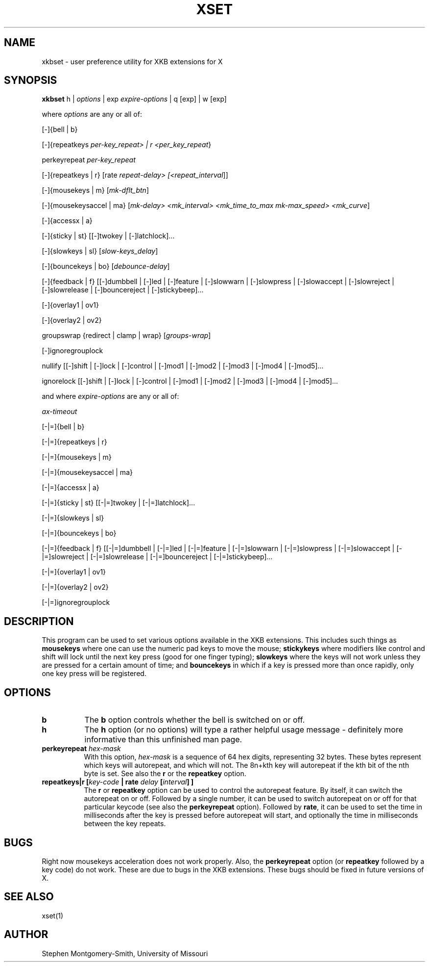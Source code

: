 .\" Copyright (c) 2000 Stephen Montgomery-Smith
.\" All rights reserved.
.\" 
.\" Redistribution and use in source and binary forms, with or without
.\" modification, are permitted provided that the following conditions
.\" are met:
.\" 1. Redistributions of source code must retain the above copyright
.\"    notice, this list of conditions and the following disclaimer.
.\" 2. Redistributions in binary form must reproduce the above copyright
.\"    notice, this list of conditions and the following disclaimer in the
.\"    documentation and/or other materials provided with the distribution.
.\" 3. Neither the name of Stephen Montgomery-Smith nor the names of his 
.\"    contributors may be used to endorse or promote products derived from 
.\"    this software without specific prior written permission.
.\" 
.\" THIS SOFTWARE IS PROVIDED BY THE STEPHEN MONTGOMERY-SMITH AND CONTRIBUTORS 
.\" ``AS IS'' AND ANY EXPRESS OR IMPLIED WARRANTIES, INCLUDING, BUT NOT LIMITED 
.\" TO, THE IMPLIED WARRANTIES OF MERCHANTABILITY AND FITNESS FOR A PARTICULAR 
.\" PURPOSE ARE DISCLAIMED.  IN NO EVENT SHALL STEPHEN MONTGOMERY-SMITH OR 
.\" CONTRIBUTORS BE LIABLE FOR ANY DIRECT, INDIRECT, INCIDENTAL, SPECIAL, 
.\" EXEMPLARY, OR CONSEQUENTIAL DAMAGES (INCLUDING, BUT NOT LIMITED TO, PROCUREMENT
.\" OF SUBSTITUTE GOODS OR SERVICES; LOSS OF USE, DATA, OR PROFITS; OR BUSINESS 
.\" INTERRUPTION) HOWEVER CAUSED AND ON ANY THEORY OF LIABILITY, WHETHER IN 
.\" CONTRACT, STRICT LIABILITY, OR TORT (INCLUDING NEGLIGENCE OR OTHERWISE) 
.\" ARISING IN ANY WAY OUT OF THE USE OF THIS SOFTWARE, EVEN IF ADVISED OF THE 
.\" POSSIBILITY OF SUCH DAMAGE.
.\" 
.TH XSET 1 "Release 6.4" "X Version 11"
.SH NAME
xkbset - user preference utility for XKB extensions for X
.SH SYNOPSIS
.B xkbset 
h | \fIoptions\fP | exp \fIexpire-options\fP | q [exp] | w [exp]

where \fIoptions\fP are any or all of:

[-]{bell | b}

[-]{repeatkeys \fIper-key_repeat> | r <per_key_repeat\fP}

perkeyrepeat \fIper-key_repeat\fP

[-]{repeatkeys | r} [rate \fIrepeat-delay> [<repeat_interval\fP]]

[-]{mousekeys | m} [\fImk-dflt_btn\fP]

[-]{mousekeysaccel | ma} [\fImk-delay> <mk_interval> <mk_time_to_max\fP 
\fImk-max_speed> <mk_curve\fP]

[-]{accessx | a}

[-]{sticky | st} [[-]twokey | [-]latchlock]...

[-]{slowkeys | sl} [\fIslow-keys_delay\fP]

[-]{bouncekeys | bo} [\fIdebounce-delay\fP]

[-]{feedback | f} [[-]dumbbell | [-]led | [-]feature | [-]slowwarn | 
[-]slowpress | [-]slowaccept | [-]slowreject | [-]slowrelease | 
[-]bouncereject | [-]stickybeep]...

[-]{overlay1 | ov1}

[-]{overlay2 | ov2}

groupswrap {redirect | clamp | wrap} [\fIgroups-wrap\fP]

[-]ignoregrouplock

nullify [[-]shift | [-]lock | [-]control | [-]mod1 | [-]mod2 | [-]mod3 | [-]mod4 | 
[-]mod5]...

ignorelock [[-]shift | [-]lock | [-]control | [-]mod1 | [-]mod2 | [-]mod3 | 
[-]mod4 | [-]mod5]...


and where \fIexpire-options\fP are any or all of:

\fIax-timeout\fP

[-|=]{bell | b}

[-|=]{repeatkeys | r}

[-|=]{mousekeys | m}

[-|=]{mousekeysaccel | ma}

[-|=]{accessx | a}

[-|=]{sticky | st} [[-|=]twokey | [-|=]latchlock]...

[-|=]{slowkeys | sl}

[-|=]{bouncekeys | bo}

[-|=]{feedback | f} [[-|=]dumbbell | [-|=]led | [-|=]feature | [-|=]slowwarn | 
[-|=]slowpress | [-|=]slowaccept | [-|=]slowreject | [-|=]slowrelease | 
[-|=]bouncereject | [-|=]stickybeep]...

[-|=]{overlay1 | ov1}

[-|=]{overlay2 | ov2}

[-|=]ignoregrouplock


.SH DESCRIPTION
This program can be used to set various options available in the XKB
extensions.  This includes such things as 
.B mousekeys
where one can use the numeric pad keys to move the mouse;
.B stickykeys
where modifiers like control and shift will lock until the
next key press (good for one finger typing);
.B slowkeys
where the keys will not work unless they are pressed for a certain
amount of time; and
.B bouncekeys
in which if a key is pressed more than once rapidly, only one key
press will be registered.
.SH OPTIONS
.\-------------------- b
.PP
.TP 8
.B b
The \fBb\fP option controls whether the bell is switched on or off.
.\-------------------- h
.PP
.TP 8
.B h
The \fBh\fP option (or no options) will type a rather helpful usage
message - definitely more informative than this unfinished man page.
.\-------------------- perkeyrepeat
.TP 8
.B perkeyrepeat \fIhex-mask\fP
With this option, \fIhex-mask\fP is a sequence of 64 hex digits,
representing 32 bytes.  These bytes represent which keys will autorepeat,
and which will not.  The 8n+kth key will autorepeat if the kth bit
of the nth byte is set.  See also the \fBr\fP or the \fBrepeatkey\fP
option.
.\-------------------- r
.TP 8
.B repeatkeys|r [\fIkey-code\fP | \fBrate\fP \fIdelay\fP [\fIinterval\fP] ]
The \fBr\fP or \fBrepeatkey\fP  option can be used to control the
autorepeat feature.  By itself, it can switch the autorepeat on
or off.  Followed by a single number, it can be used
to switch autorepeat on or off for that particular keycode (see also the
\fBperkeyrepeat\fP option).  Followed by \fBrate\fP, it can be used
to set the time in milliseconds after the key is pressed before autorepeat
will start, and optionally the time in milliseconds between the key
repeats.
.SH BUGS
Right now mousekeys acceleration does not work properly.  Also, the
.B perkeyrepeat
option (or
.B repeatkey
followed by a key code) do not work.  These are due to bugs in the
XKB extensions.  These bugs should be fixed in future versions of X.
.SH "SEE ALSO"
xset(1)
.SH AUTHOR
Stephen Montgomery-Smith, University of Missouri

